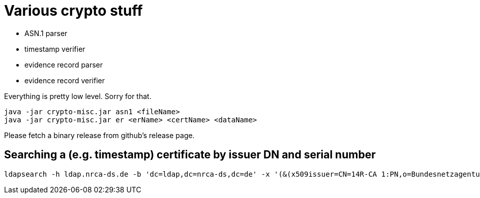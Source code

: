 = Various crypto stuff

* ASN.1 parser
* timestamp verifier
* evidence record parser
* evidence record verifier

Everything is pretty low level. Sorry for that.

[source]
----
java -jar crypto-misc.jar asn1 <fileName>
java -jar crypto-misc.jar er <erName> <certName> <dataName>
----

Please fetch a binary release from github's release page.

== Searching a (e.g. timestamp) certificate by issuer DN and serial number

[source]
----
ldapsearch -h ldap.nrca-ds.de -b 'dc=ldap,dc=nrca-ds,dc=de' -x '(&(x509issuer=CN=14R-CA 1:PN,o=Bundesnetzagentur,c=de)(x509serialNumber=960))'
----